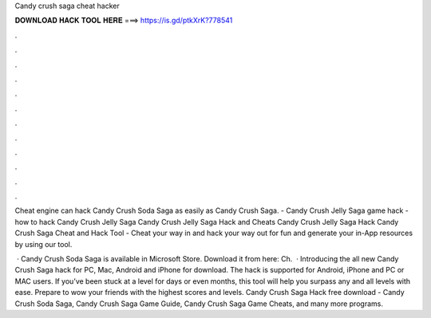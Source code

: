 Candy crush saga cheat hacker



𝐃𝐎𝐖𝐍𝐋𝐎𝐀𝐃 𝐇𝐀𝐂𝐊 𝐓𝐎𝐎𝐋 𝐇𝐄𝐑𝐄 ===> https://is.gd/ptkXrK?778541



.



.



.



.



.



.



.



.



.



.



.



.

Cheat engine can hack Candy Crush Soda Saga as easily as Candy Crush Saga. - Candy Crush Jelly Saga game hack - how to hack Candy Crush Jelly Saga Candy Crush Jelly Saga Hack and Cheats Candy Crush Jelly Saga Hack  Candy Crush Saga Cheat and Hack Tool - Cheat your way in and hack your way out for fun and generate your in-App resources by using our tool.

 · Candy Crush Soda Saga is available in Microsoft Store. Download it from here:  Ch.  · Introducing the all new Candy Crush Saga hack for PC, Mac, Android and iPhone for download. The hack is supported for Android, iPhone and PC or MAC users. If you’ve been stuck at a level for days or even months, this tool will help you surpass any and all levels with ease. Prepare to wow your friends with the highest scores and levels. Candy Crush Saga Hack free download - Candy Crush Soda Saga, Candy Crush Saga Game Guide, Candy Crush Saga Game Cheats, and many more programs.
